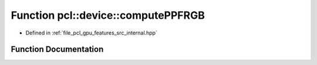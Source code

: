 .. _exhale_function_features_2src_2internal_8hpp_1afecc06fc2449a69ce89a4014ea51f197:

Function pcl::device::computePPFRGB
===================================

- Defined in :ref:`file_pcl_gpu_features_src_internal.hpp`


Function Documentation
----------------------


.. doxygenfunction:: pcl::device::computePPFRGB(const PointXYZRGBCloud&, const Normals&, const Indices&, DeviceArray<PPFRGBSignature>&)
